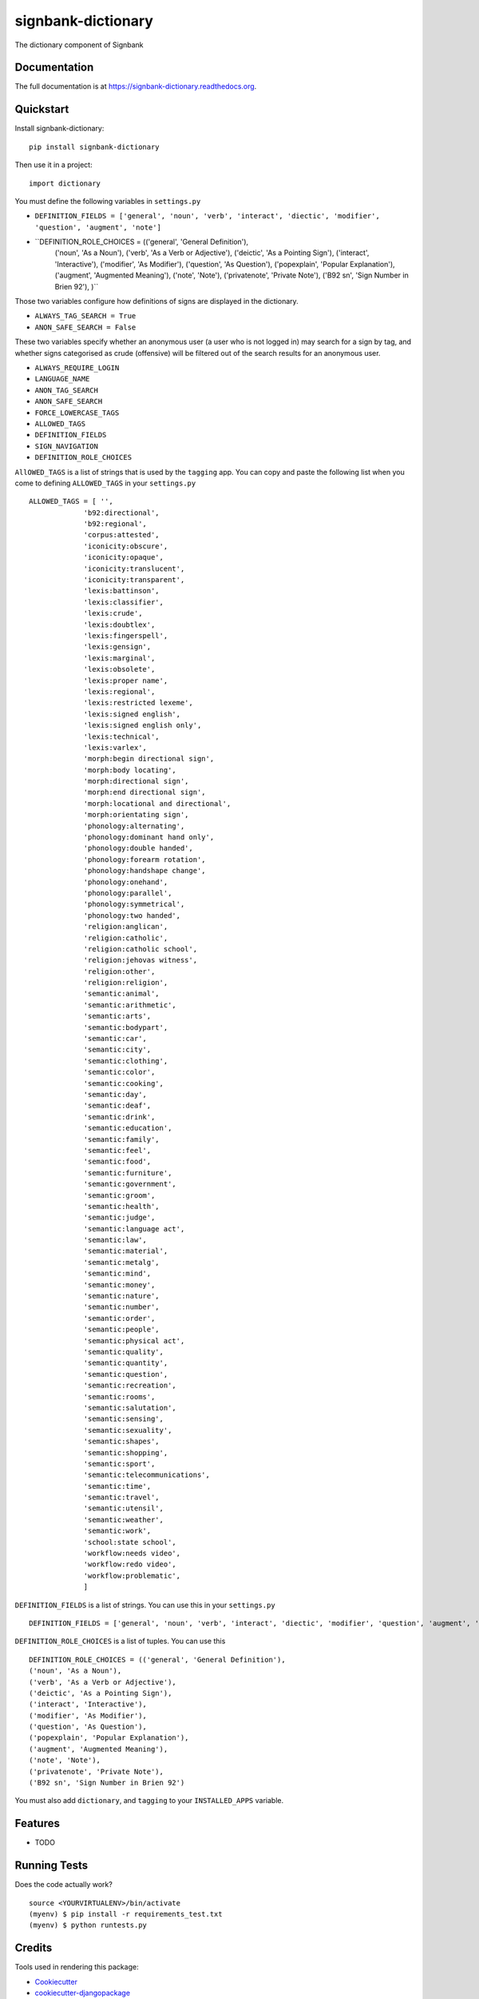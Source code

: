=============================
signbank-dictionary
=============================

.. image:: https://badge.fury.io/py/signbank-dictionary.png
    :target: https://badge.fury.io/py/signbank-dictionary

.. image:: https://travis-ci.org/hujosh/signbank-dictionary.png?branch=master
    :target: https://travis-ci.org/hujosh/signbank-dictionary
    
.. image:: https://codecov.io/gh/hujosh/signbank-dictionary/branch/master/graph/badge.svg
  :target: https://codecov.io/gh/hujosh/signbank-dictionary

The dictionary component of Signbank

Documentation
-------------

The full documentation is at https://signbank-dictionary.readthedocs.org.

Quickstart
----------

Install signbank-dictionary::

    pip install signbank-dictionary

Then use it in a project::

    import dictionary
    
You must define the following variables in ``settings.py``

* ``DEFINITION_FIELDS = ['general', 'noun', 'verb', 'interact', 'diectic', 'modifier', 'question', 'augment', 'note']``
* ``DEFINITION_ROLE_CHOICES = (('general', 'General Definition'),
    ('noun', 'As a Noun'),
    ('verb', 'As a Verb or Adjective'), 
    ('deictic', 'As a Pointing Sign'),
    ('interact', 'Interactive'),
    ('modifier', 'As Modifier'),
    ('question', 'As Question'),
    ('popexplain', 'Popular Explanation'),
    ('augment', 'Augmented Meaning'),
    ('note', 'Note'),
    ('privatenote', 'Private Note'),
    ('B92 sn', 'Sign Number in Brien 92'),
    )``

Those two variables configure how definitions of signs are displayed in
the dictionary.

* ``ALWAYS_TAG_SEARCH = True``
* ``ANON_SAFE_SEARCH = False``

These two variables specify whether an anonymous user (a user who is not
logged in) may search for a sign by tag, and whether signs categorised
as crude (offensive) will be filtered out of the search results for an
anonymous user.


* ``ALWAYS_REQUIRE_LOGIN`` 
* ``LANGUAGE_NAME``
* ``ANON_TAG_SEARCH``
* ``ANON_SAFE_SEARCH`` 
* ``FORCE_LOWERCASE_TAGS``
* ``ALLOWED_TAGS``
* ``DEFINITION_FIELDS``
* ``SIGN_NAVIGATION``
* ``DEFINITION_ROLE_CHOICES``

``AllOWED_TAGS`` is a list of strings that is used by the ``tagging`` app.
You can copy and paste the following list when you come to defining ``ALLOWED_TAGS`` in
your ``settings.py`` ::
    
    ALLOWED_TAGS = [ '', 
                 'b92:directional',
                 'b92:regional',
                 'corpus:attested',
                 'iconicity:obscure',
                 'iconicity:opaque',
                 'iconicity:translucent',
                 'iconicity:transparent',
                 'lexis:battinson',
                 'lexis:classifier',
                 'lexis:crude',
                 'lexis:doubtlex',
                 'lexis:fingerspell',
                 'lexis:gensign',
                 'lexis:marginal',
                 'lexis:obsolete',
                 'lexis:proper name',
                 'lexis:regional',
                 'lexis:restricted lexeme',
                 'lexis:signed english',
                 'lexis:signed english only',
                 'lexis:technical',
                 'lexis:varlex',
                 'morph:begin directional sign',
                 'morph:body locating',
                 'morph:directional sign',
                 'morph:end directional sign',
                 'morph:locational and directional',
                 'morph:orientating sign',
                 'phonology:alternating',
                 'phonology:dominant hand only',
                 'phonology:double handed',
                 'phonology:forearm rotation',
                 'phonology:handshape change',
                 'phonology:onehand',
                 'phonology:parallel',
                 'phonology:symmetrical',
                 'phonology:two handed',
                 'religion:anglican',
                 'religion:catholic',
                 'religion:catholic school',
                 'religion:jehovas witness',
                 'religion:other',
                 'religion:religion',
                 'semantic:animal',
                 'semantic:arithmetic',
                 'semantic:arts',
                 'semantic:bodypart',
                 'semantic:car',
                 'semantic:city',
                 'semantic:clothing',
                 'semantic:color',
                 'semantic:cooking',
                 'semantic:day',
                 'semantic:deaf',
                 'semantic:drink',
                 'semantic:education',
                 'semantic:family',
                 'semantic:feel',
                 'semantic:food',
                 'semantic:furniture',
                 'semantic:government',
                 'semantic:groom',
                 'semantic:health',
                 'semantic:judge',
                 'semantic:language act',
                 'semantic:law',
                 'semantic:material',
                 'semantic:metalg',
                 'semantic:mind',
                 'semantic:money',
                 'semantic:nature',
                 'semantic:number',
                 'semantic:order',
                 'semantic:people',
                 'semantic:physical act',
                 'semantic:quality',
                 'semantic:quantity',
                 'semantic:question',
                 'semantic:recreation',
                 'semantic:rooms',
                 'semantic:salutation',
                 'semantic:sensing',
                 'semantic:sexuality',
                 'semantic:shapes',
                 'semantic:shopping',
                 'semantic:sport',
                 'semantic:telecommunications',
                 'semantic:time',
                 'semantic:travel',
                 'semantic:utensil',
                 'semantic:weather',
                 'semantic:work',
                 'school:state school',
                 'workflow:needs video',
                 'workflow:redo video',
                 'workflow:problematic',
                 ]
                 
``DEFINITION_FIELDS`` is a list of strings. You can use this in your ``settings.py`` ::

    DEFINITION_FIELDS = ['general', 'noun', 'verb', 'interact', 'diectic', 'modifier', 'question', 'augment', 'note'],
                
``DEFINITION_ROLE_CHOICES`` is a list of tuples. You can use this ::

    DEFINITION_ROLE_CHOICES = (('general', 'General Definition'),
    ('noun', 'As a Noun'),
    ('verb', 'As a Verb or Adjective'), 
    ('deictic', 'As a Pointing Sign'),
    ('interact', 'Interactive'),
    ('modifier', 'As Modifier'),
    ('question', 'As Question'),
    ('popexplain', 'Popular Explanation'),
    ('augment', 'Augmented Meaning'),
    ('note', 'Note'),
    ('privatenote', 'Private Note'),
    ('B92 sn', 'Sign Number in Brien 92')     
              
                
You must also add ``dictionary``, and ``tagging`` to your ``INSTALLED_APPS`` variable.


Features
--------

* TODO

Running Tests
--------------

Does the code actually work?

::

    source <YOURVIRTUALENV>/bin/activate
    (myenv) $ pip install -r requirements_test.txt
    (myenv) $ python runtests.py

Credits
---------

Tools used in rendering this package:

*  Cookiecutter_
*  `cookiecutter-djangopackage`_

.. _Cookiecutter: https://github.com/audreyr/cookiecutter
.. _`cookiecutter-djangopackage`: https://github.com/pydanny/cookiecutter-djangopackage
